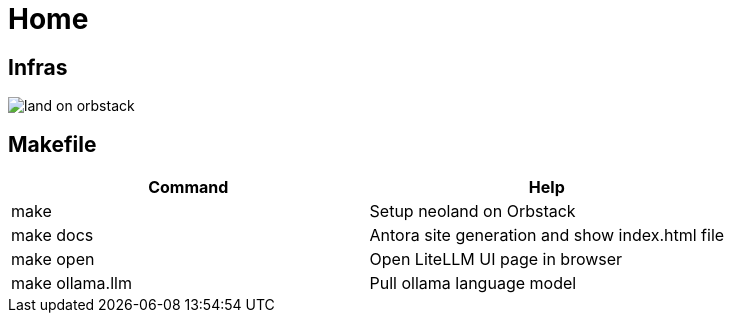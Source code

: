 = Home
:!toc:

== Infras

image::land-on-orbstack.png[]

== Makefile

[cols="1,1"]
|===
|Command | Help

|make
|Setup neoland on Orbstack

|make docs 
|Antora site generation and show index.html file

|make open
|Open LiteLLM UI page in browser

|make ollama.llm
|Pull ollama language model

|===
